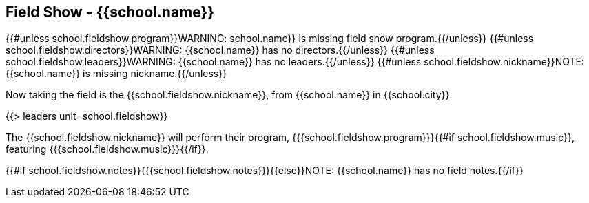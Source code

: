 == Field Show - {{school.name}}

{{#unless school.fieldshow.program}}WARNING: school.name}} is missing field show program.{{/unless}}
{{#unless school.fieldshow.directors}}WARNING: {{school.name}} has no directors.{{/unless}}
{{#unless school.fieldshow.leaders}}WARNING: {{school.name}} has no leaders.{{/unless}}
{{#unless school.fieldshow.nickname}}NOTE: {{school.name}} is missing nickname.{{/unless}}

Now taking the field is the {{school.fieldshow.nickname}}, from {{school.name}} in {{school.city}}.

{{> leaders unit=school.fieldshow}}

The {{school.fieldshow.nickname}} will perform their program, {{{school.fieldshow.program}}}{{#if school.fieldshow.music}}, featuring {{{school.fieldshow.music}}}{{/if}}.

{{#if school.fieldshow.notes}}{{{school.fieldshow.notes}}}{{else}}NOTE: {{school.name}} has no field notes.{{/if}}
